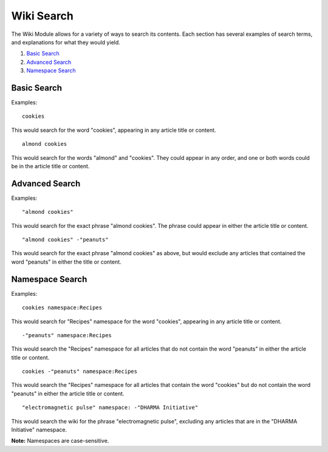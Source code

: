 Wiki Search
===========

The Wiki Module allows for a variety of ways to search its contents.
Each section has several examples of search terms, and explanations for
what they would yield.

#. `Basic Search <#basic>`_
#. `Advanced Search <#advanced>`_
#. `Namespace Search <#namespace>`_

Basic Search
------------

Examples::

	cookies

This would search for the word "cookies", appearing in any article title
or content. ::

	almond cookies

This would search for the words "almond" and "cookies". They could
appear in any order, and one or both words could be in the article title
or content.

Advanced Search
---------------

Examples::

	"almond cookies"

This would search for the exact phrase "almond cookies". The phrase
could appear in either the article title or content. ::

	"almond cookies" -"peanuts"

This would search for the exact phrase "almond cookies" as above, but
would exclude any articles that contained the word "peanuts" in either
the title or content.

Namespace Search
----------------

Examples::

	cookies namespace:Recipes

This would search for "Recipes" namespace for the word "cookies",
appearing in any article title or content. ::

	-"peanuts" namespace:Recipes

This would search the "Recipes" namespace for all articles that do not
contain the word "peanuts" in either the article title or content. ::

	cookies -"peanuts" namespace:Recipes

This would search the "Recipes" namespace for all articles that contain
the word "cookies" but do not contain the word "peanuts" in either the
article title or content. ::

	"electromagnetic pulse" namespace: -"DHARMA Initiative"

This would search the wiki for the phrase "electromagnetic pulse",
excluding any articles that are in the "DHARMA Initiative" namespace.

**Note:** Namespaces are case-sensitive.



